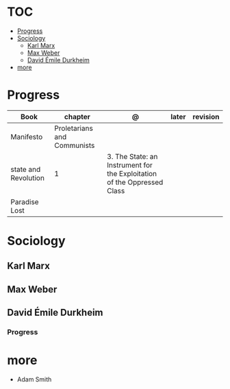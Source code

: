 #+TILE: Sociology - Study Annotations

* TOC
  :PROPERTIES:
  :TOC:      :include all :depth 2 :ignore this
  :END:
:CONTENTS:
- [[#progress][Progress]]
- [[#sociology][Sociology]]
  - [[#karl-marx][Karl Marx]]
  - [[#max-weber][Max Weber]]
  - [[#david-émile-durkheim][David Émile Durkheim]]
- [[#more][more]]
:END:
* Progress
   | Book                 | chapter                     | @                                                                       | later | revision |
   |----------------------+-----------------------------+-------------------------------------------------------------------------+-------+----------|
   | Manifesto            | Proletarians and Communists |                                                                         |       |          |
   | state and Revolution | 1                           | 3. The State: an Instrument for the Exploitation of the Oppressed Class |       |          |
   | Paradise Lost        |                             |                                                                         |       |          |
* Sociology
** Karl Marx
** Max Weber
** David Émile Durkheim
*** Progress
* more
  - Adam Smith
